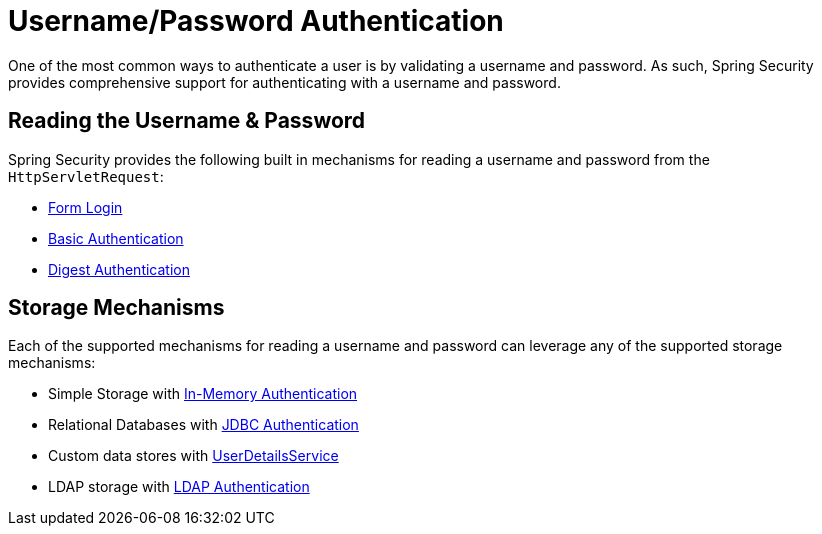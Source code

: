 [[servlet-authentication-unpwd]]
= Username/Password Authentication
:figures: images/servlet/authentication/unpwd
:icondir: images/icons

One of the most common ways to authenticate a user is by validating a username and password.
As such, Spring Security provides comprehensive support for authenticating with a username and password.

[[servlet-authentication-unpwd-input]]
== Reading the Username & Password

Spring Security provides the following built in mechanisms for reading a username and password from the `HttpServletRequest`:

* xref:servlet/authentication/unpwd/form.adoc#servlet-authentication-form[Form Login]
* xref:servlet/authentication/unpwd/basic.adoc#servlet-authentication-basic[Basic Authentication]
* xref:servlet/authentication/unpwd/digest.adoc#servlet-authentication-digest[Digest Authentication]

[[servlet-authentication-unpwd-storage]]
== Storage Mechanisms

Each of the supported mechanisms for reading a username and password can leverage any of the supported storage mechanisms:

* Simple Storage with xref:servlet/authentication/unpwd/in-memory.adoc#servlet-authentication-inmemory[In-Memory Authentication]
* Relational Databases with xref:servlet/authentication/unpwd/jdbc.adoc#servlet-authentication-jdbc[JDBC Authentication]
* Custom data stores with xref:servlet/authentication/unpwd/user-details-service.adoc#servlet-authentication-userdetailsservice[UserDetailsService]
* LDAP storage with xref:servlet/authentication/unpwd/ldap.adoc#servlet-authentication-ldap[LDAP Authentication]

